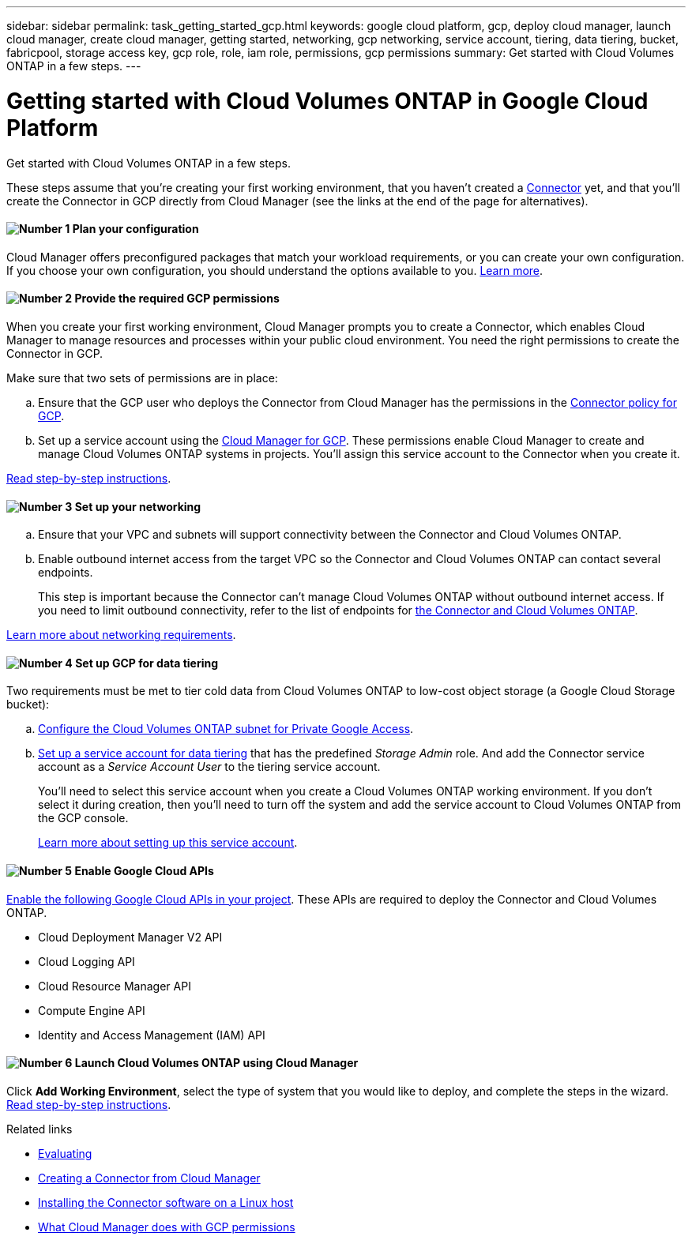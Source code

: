 ---
sidebar: sidebar
permalink: task_getting_started_gcp.html
keywords: google cloud platform, gcp, deploy cloud manager, launch cloud manager, create cloud manager, getting started, networking, gcp networking, service account, tiering, data tiering, bucket, fabricpool, storage access key, gcp role, role, iam role, permissions, gcp permissions
summary: Get started with Cloud Volumes ONTAP in a few steps.
---

= Getting started with Cloud Volumes ONTAP in Google Cloud Platform
:hardbreaks:
:nofooter:
:icons: font
:linkattrs:
:imagesdir: ./media/

[.lead]
Get started with Cloud Volumes ONTAP in a few steps.

These steps assume that you're creating your first working environment, that you haven't created a link:concept_connectors.html[Connector] yet, and that you'll create the Connector in GCP directly from Cloud Manager (see the links at the end of the page for alternatives).

==== image:number1.png[Number 1] Plan your configuration

[role="quick-margin-para"]
Cloud Manager offers preconfigured packages that match your workload requirements, or you can create your own configuration. If you choose your own configuration, you should understand the options available to you. link:task_planning_your_config_gcp.html[Learn more].

[[service-account]]

==== image:number2.png[Number 2] Provide the required GCP permissions

[role="quick-margin-para"]
When you create your first working environment, Cloud Manager prompts you to create a Connector, which enables Cloud Manager to manage resources and processes within your public cloud environment. You need the right permissions to create the Connector in GCP.

[role="quick-margin-para"]
Make sure that two sets of permissions are in place:

[role="quick-margin-list"]
.. Ensure that the GCP user who deploys the Connector from Cloud Manager has the permissions in the https://occm-sample-policies.s3.amazonaws.com/Setup_As_Service_3.7.3_GCP.yaml[Connector policy for GCP^].

.. Set up a service account using the https://occm-sample-policies.s3.amazonaws.com/Policy_for_Cloud_Manager_3.8.0_GCP.yaml[Cloud Manager for GCP^]. These permissions enable Cloud Manager to create and manage Cloud Volumes ONTAP systems in projects. You'll assign this service account to the Connector when you create it.

[role="quick-margin-para"]
link:task_setting_up_permissions_gcp.html[Read step-by-step instructions].

==== image:number3.png[Number 3] Set up your networking

[role="quick-margin-list"]
.. Ensure that your VPC and subnets will support connectivity between the Connector and Cloud Volumes ONTAP.

.. Enable outbound internet access from the target VPC so the Connector and Cloud Volumes ONTAP can contact several endpoints.
+
This step is important because the Connector can't manage Cloud Volumes ONTAP without outbound internet access. If you need to limit outbound connectivity, refer to the list of endpoints for link:reference_networking_gcp.html[the Connector and Cloud Volumes ONTAP].

[role="quick-margin-para"]
link:reference_networking_gcp.html[Learn more about networking requirements].

==== image:number4.png[Number 4] Set up GCP for data tiering

[role="quick-margin-para"]
Two requirements must be met to tier cold data from Cloud Volumes ONTAP to low-cost object storage (a Google Cloud Storage bucket):

[role="quick-margin-list"]
.. https://cloud.google.com/vpc/docs/configure-private-google-access[Configure the Cloud Volumes ONTAP subnet for Private Google Access^].

.. https://cloud.google.com/iam/docs/creating-managing-service-accounts#creating_a_service_account[Set up a service account for data tiering^] that has the predefined _Storage Admin_ role. And add the Connector service account as a _Service Account User_ to the tiering service account.
+
You'll need to select this service account when you create a Cloud Volumes ONTAP working environment. If you don't select it during creation, then you'll need to turn off the system and add the service account to Cloud Volumes ONTAP from the GCP console.
+
link:task_tiering.html#requirements-to-tier-cold-data-to-a-google-cloud-storage-bucket[Learn more about setting up this service account].

==== image:number5.png[Number 5] Enable Google Cloud APIs

[role="quick-margin-para"]
https://cloud.google.com/apis/docs/getting-started#enabling_apis[Enable the following Google Cloud APIs in your project^]. These APIs are required to deploy the Connector and Cloud Volumes ONTAP.

[role="quick-margin-list"]
* Cloud Deployment Manager V2 API
* Cloud Logging API
* Cloud Resource Manager API
* Compute Engine API
* Identity and Access Management (IAM) API

==== image:number6.png[Number 6] Launch Cloud Volumes ONTAP using Cloud Manager

[role="quick-margin-para"]
Click *Add Working Environment*, select the type of system that you would like to deploy, and complete the steps in the wizard. link:task_deploying_gcp.html[Read step-by-step instructions].

.Related links

* link:concept_evaluating.html[Evaluating]
* link:task_creating_connectors.html[Creating a Connector from Cloud Manager]
* link:task_installing_linux.html[Installing the Connector software on a Linux host]
* link:reference_permissions.html#what-cloud-manager-does-with-gcp-permissions[What Cloud Manager does with GCP permissions]
